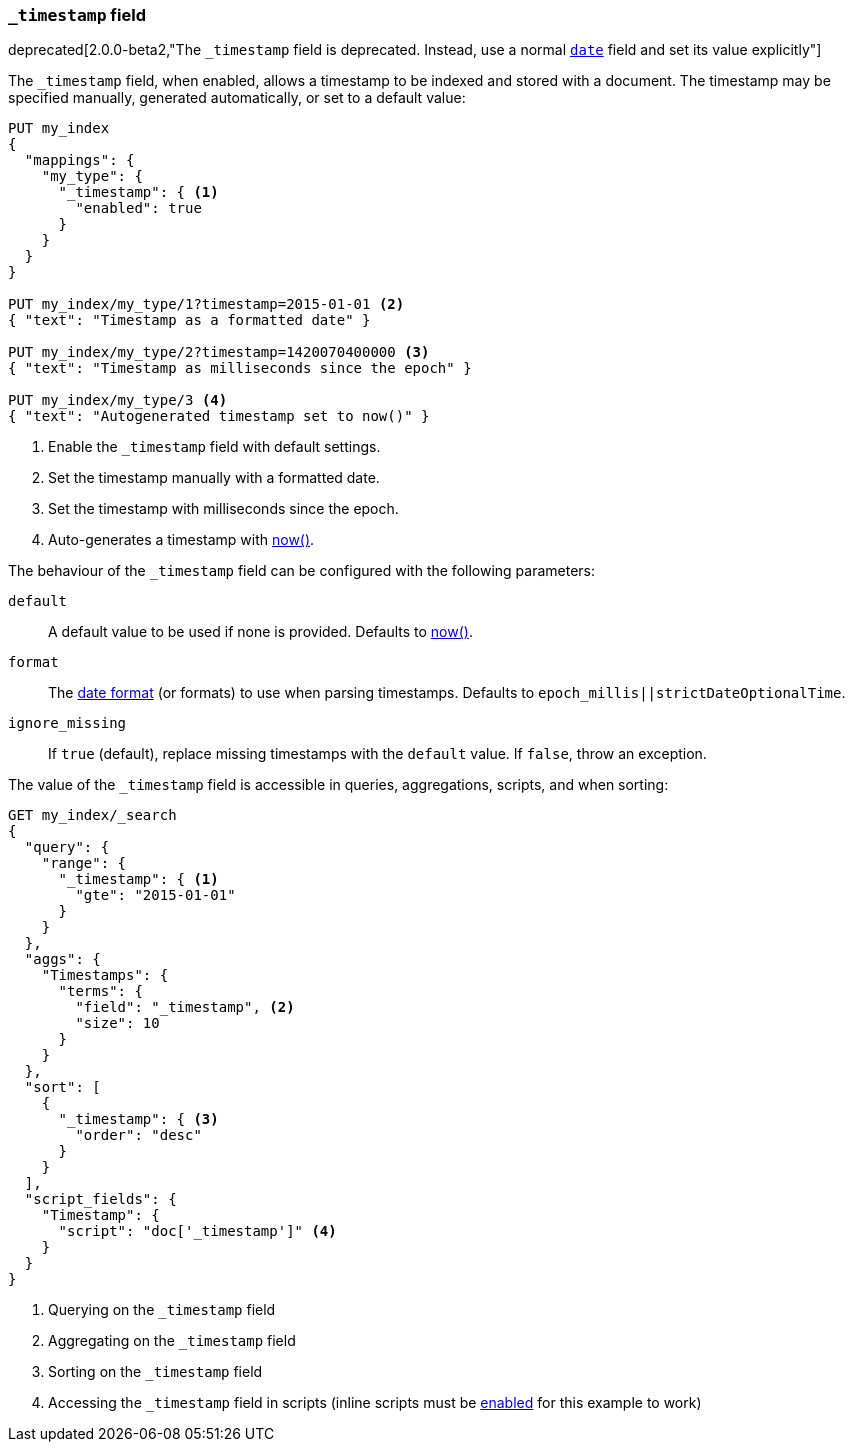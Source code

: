 [[mapping-timestamp-field]]
=== `_timestamp` field

ifdef::asciidoctor[]
deprecated[2.0.0-beta2,"The `_timestamp` field is deprecated.  Instead, use a normal <<date,`date`>> field and set its value explicitly"]
endif::[]
ifndef::asciidoctor[]
deprecated[2.0.0-beta2,The `_timestamp` field is deprecated.  Instead, use a normal <<date,`date`>> field and set its value explicitly]
endif::[]

The `_timestamp` field, when enabled, allows a timestamp to be indexed and
stored with a document. The timestamp may be specified manually, generated
automatically, or set to a default value:

[source,js]
------------------------------------
PUT my_index
{
  "mappings": {
    "my_type": {
      "_timestamp": { <1>
        "enabled": true
      }
    }
  }
}

PUT my_index/my_type/1?timestamp=2015-01-01 <2>
{ "text": "Timestamp as a formatted date" }

PUT my_index/my_type/2?timestamp=1420070400000 <3>
{ "text": "Timestamp as milliseconds since the epoch" }

PUT my_index/my_type/3 <4>
{ "text": "Autogenerated timestamp set to now()" }

------------------------------------
// AUTOSENSE

<1> Enable the `_timestamp` field with default settings.
<2> Set the timestamp manually with a formatted date.
<3> Set the timestamp with milliseconds since the epoch.
<4> Auto-generates a timestamp with <<date-math,now()>>.

The behaviour of the `_timestamp` field can be configured with the following parameters:

`default`::

    A default value to be used if none is provided.  Defaults to <<date-math,now()>>.

`format`::

    The <<mapping-date-format,date format>> (or formats) to use when parsing timestamps.  Defaults to `epoch_millis||strictDateOptionalTime`.

`ignore_missing`::

    If `true` (default), replace missing timestamps with the `default` value.  If `false`, throw an exception.


The value of the `_timestamp` field is accessible in queries, aggregations, scripts,
and when sorting:

[source,js]
--------------------------
GET my_index/_search
{
  "query": {
    "range": {
      "_timestamp": { <1>
        "gte": "2015-01-01"
      }
    }
  },
  "aggs": {
    "Timestamps": {
      "terms": {
        "field": "_timestamp", <2>
        "size": 10
      }
    }
  },
  "sort": [
    {
      "_timestamp": { <3>
        "order": "desc"
      }
    }
  ],
  "script_fields": {
    "Timestamp": {
      "script": "doc['_timestamp']" <4>
    }
  }
}
--------------------------
// AUTOSENSE

<1> Querying on the `_timestamp` field
<2> Aggregating on the `_timestamp` field
<3> Sorting on the `_timestamp` field
<4> Accessing the `_timestamp` field in scripts (inline scripts must be <<enable-dynamic-scripting,enabled>> for this example to work)
